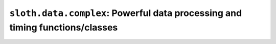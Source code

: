 ``sloth.data.complex``: Powerful data processing and timing functions/classes
=============================================================================
